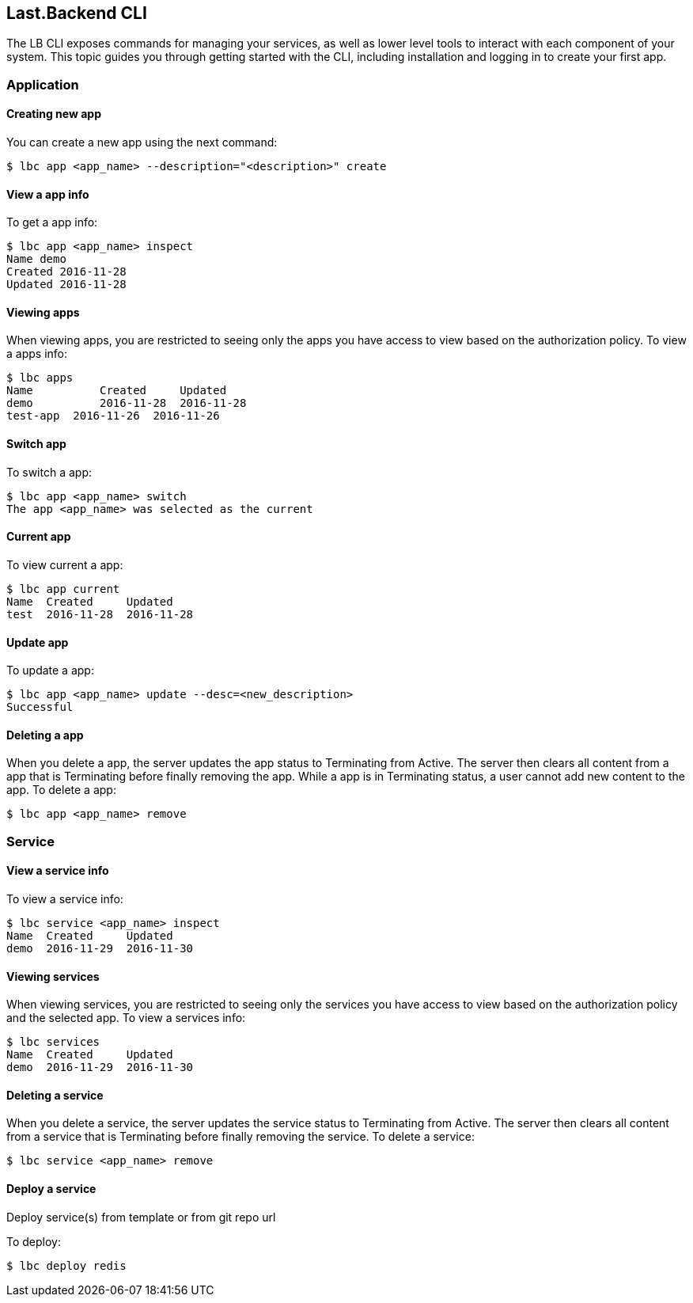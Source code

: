 == Last.Backend CLI

The LB CLI exposes commands for managing your services, as well as lower level tools to interact with each component of your system.
This topic guides you through getting started with the CLI, including installation and logging in to create your first app.

=== Application

==== Creating new app

You can create a new app using the next command:
[source,bash]
----
$ lbc app <app_name> --description="<description>" create
----

==== View a app info

To get a app info:
[source,bash]
----
$ lbc app <app_name> inspect
Name demo
Created 2016-11-28
Updated 2016-11-28
----

==== Viewing apps

When viewing apps, you are restricted to seeing only the apps you have access to view based on the authorization policy.
To view a apps info:
[source,bash]
----
$ lbc apps
Name          Created     Updated
demo          2016-11-28  2016-11-28
test-app  2016-11-26  2016-11-26
----

==== Switch app

To switch a app:
[source,bash]
----
$ lbc app <app_name> switch
The app <app_name> was selected as the current
----

==== Current app

To view current a app:
[source,bash]
----
$ lbc app current
Name  Created     Updated
test  2016-11-28  2016-11-28
----

==== Update app

To update a app:
[source,bash]
----
$ lbc app <app_name> update --desc=<new_description>
Successful
----

==== Deleting a app

When you delete a app, the server updates the app status to Terminating from Active. The server then clears all content from a app that is Terminating before finally removing the app.
While a app is in Terminating status, a user cannot add new content to the app.
To delete a app:
[source,bash]
----
$ lbc app <app_name> remove
----

=== Service

==== View a service info

To view a service info:
[source,bash]
----
$ lbc service <app_name> inspect
Name  Created     Updated
demo  2016-11-29  2016-11-30
----

==== Viewing services

When viewing services, you are restricted to seeing only the services you have access to view based on the authorization policy and the selected app.
To view a services info:
[source,bash]
----
$ lbc services
Name  Created     Updated
demo  2016-11-29  2016-11-30
----

==== Deleting a service

When you delete a service, the server updates the service status to Terminating from Active. The server then clears all content from a service that is Terminating before finally removing the service.
To delete a service:
[source,bash]
----
$ lbc service <app_name> remove
----

==== Deploy a service

Deploy service(s) from template or from git repo url

To deploy:
[source,bash]
----
$ lbc deploy redis
----
